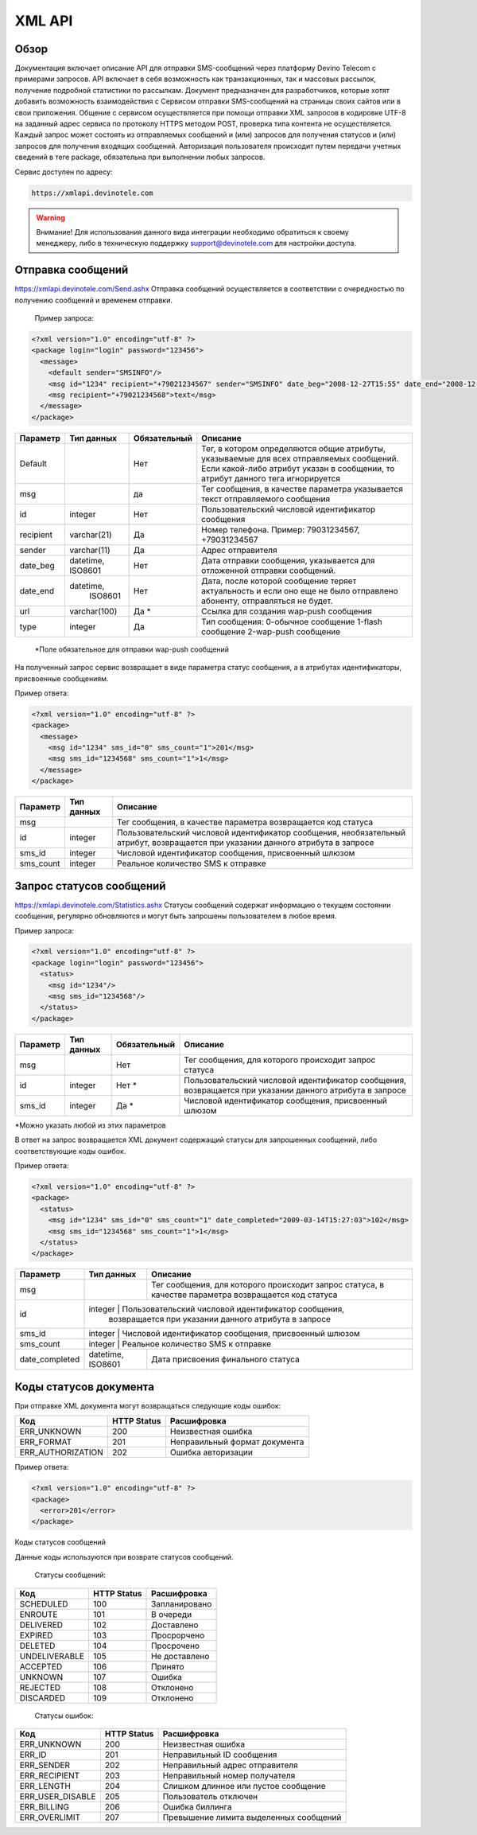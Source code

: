 XML API
=======

Обзор
-----

Документация включает описание API для отправки SMS-сообщений через платформу Devino Telecom с примерами запросов.
API включает в себя возможность как транзакционных, так и массовых рассылок, получение подробной статистики по рассылкам.
Документ предназначен для разработчиков, которые хотят добавить возможность взаимодействия с Сервисом отправки SMS-сообщений на страницы своих сайтов или в свои приложения. 
Общение с сервисом осуществляется при помощи отправки XML запросов в кодировке UTF-8 на заданный адрес сервиса по протоколу HTTPS методом POST, проверка типа контента не осуществляется.
Каждый запрос может состоять из отправляемых сообщений и (или) запросов для получения статусов и (или) запросов для получения входящих сообщений. Авторизация пользователя происходит путем передачи учетных сведений в теге package, обязательна при выполнении любых запросов.

Сервис доступен по адресу:

.. code-block:: json

  https://xmlapi.devinotele.com 
  

.. warning:: Внимание! Для использования данного вида интеграции необходимо обратиться к своему менеджеру, либо в техническую поддержку support@devinotele.com для настройки доступа.


Отправка сообщений
------------------

https://xmlapi.devinotele.com/Send.ashx
Отправка сообщений осуществляется в соответствии с очередностью по получению сообщений и временем отправки.

 Пример запроса: 

.. code-block:: xml

  <?xml version="1.0" encoding="utf-8" ?>
  <package login="login" password="123456">
    <message>
      <default sender="SMSINFO"/>
      <msg id="1234" recipient="+79021234567" sender="SMSINFO" date_beg="2008-12-27T15:55" date_end="2008-12-28T15:55" type="0">text</msg>
      <msg recipient="+79021234568">text</msg>
    </message>
  </package>

+------------------+------------+--------------+-------------------------------------------------------------------------------+
|     Параметр     | Тип данных | Обязательный | Описание                                                                      |
+==================+============+==============+===============================================================================+
| Default          |            |  Нет         | Тег, в котором определяются общие атрибуты, указываемые для всех              |
|                  |            |              | отправляемых сообщений. Если какой-либо атрибут указан в сообщении,           |
|                  |            |              | то атрибут данного тега игнорируется                                          |
+------------------+------------+--------------+-------------------------------------------------------------------------------+
| msg              |            |  да          | Тег сообщения, в качестве параметра указывается текст отправляемого сообщения |
+------------------+------------+--------------+-------------------------------------------------------------------------------+
| id               |  integer   | Нет          |Пользовательский числовой идентификатор сообщения                              |
+------------------+------------+--------------+-------------------------------------------------------------------------------+
| recipient        | varchar(21)| Да           | Номер телефона. Пример: 79031234567, +79031234567                             |
+------------------+------------+--------------+-------------------------------------------------------------------------------+
| sender           | varchar(11)| Да           |  Адрес отправителя                                                            |
+------------------+------------+--------------+-------------------------------------------------------------------------------+
| date_beg         | datetime,  | Нет          |  Дата отправки сообщения, указывается для отложенной                          |
|                  | ISO8601    |              |  отправки сообщений.                                                          |
+------------------+------------+--------------+-------------------------------------------------------------------------------+
| date_end         | datetime,  | Нет          | Дата, после которой сообщение теряет актуальность и если                      |
|                  |  ISO8601   |              | оно еще не было отправлено абоненту, отправляться не будет.                   |
+------------------+------------+--------------+-------------------------------------------------------------------------------+
| url              |varchar(100)| Да *         | Ссылка для создания wap-push сообщения                                        |
+------------------+------------+--------------+-------------------------------------------------------------------------------+
| type             |  integer   | Да           | Тип сообщения: 0-обычное сообщение                                            |
|                  |            |              | 1-flash сообщение                                                             |
|                  |            |              | 2-wap-push сообщение                                                          |
+------------------+------------+--------------+-------------------------------------------------------------------------------+

 *Поле обязательное для отправки wap-push сообщений

На полученный запрос сервис возвращает в виде параметра статус сообщения, а в атрибутах идентификаторы, присвоенные сообщениям.

Пример ответа: 

.. code-block:: xml

  <?xml version="1.0" encoding="utf-8" ?>
  <package>
    <message>
      <msg id="1234" sms_id="0" sms_count="1">201</msg>
      <msg sms_id="1234568" sms_count="1">1</msg>
    </message>
  </package>

+--------------------+------------+---------------------------------------------------------------------------+
|      Параметр      | Тип данных |    Описание                                                               |
+====================+============+===========================================================================+
| msg                |            |  Тег сообщения, в качестве параметра возвращается код статуса             |
+--------------------+------------+---------------------------------------------------------------------------+
| id                 |   integer  | Пользовательский числовой идентификатор сообщения, необязательный атрибут,|
|                    |            | возвращается при указании данного атрибута в запросе                      |
+--------------------+------------+---------------------------------------------------------------------------+
| sms_id             |   integer  | Числовой идентификатор сообщения, присвоенный шлюзом                      |
+--------------------+------------+---------------------------------------------------------------------------+
| sms_count          |   integer  | Реальное количество SMS к отправке                                        |
+--------------------+------------+---------------------------------------------------------------------------+

Запрос статусов сообщений
-------------------------

https://xmlapi.devinotele.com/Statistics.ashx
Статусы сообщений содержат информацию о текущем состоянии сообщения, регулярно обновляются и могут быть запрошены пользователем в любое время. 

Пример запроса: 

.. code-block:: xml

  <?xml version="1.0" encoding="utf-8" ?>
  <package login="login" password="123456">
    <status>
      <msg id="1234"/>
      <msg sms_id="1234568"/>
    </status>
  </package>


+------------------+------------+--------------+--------------------------------------------------------+
|     Параметр     | Тип данных | Обязательный | Описание                                               |
+==================+============+==============+========================================================+
| msg              |            |  Нет         | Тег сообщения, для которого происходит запрос статуса  |
+------------------+------------+--------------+--------------------------------------------------------+
| id               | integer    | Нет *        | Пользовательский числовой идентификатор сообщения,     |
|                  |            |              | возвращается при указании данного атрибута в запросе   |
+------------------+------------+--------------+--------------------------------------------------------+
| sms_id           |  integer   | Да *         | Числовой идентификатор сообщения, присвоенный шлюзом   |
+------------------+------------+--------------+--------------------------------------------------------+

*Можно указать любой из этих параметров

В ответ на запрос возвращается XML документ содержащий статусы для запрошенных сообщений, либо соответствующие коды ошибок.

Пример ответа: 

.. code-block:: xml

  <?xml version="1.0" encoding="utf-8" ?>
  <package>
    <status>
      <msg id="1234" sms_id="0" sms_count="1" date_completed="2009-03-14T15:27:03">102</msg>
      <msg sms_id="1234568" sms_count="1">1</msg>
    </status>
  </package>

+--------------------+------------+---------------------------------------------------------+
|      Параметр      | Тип данных |    Описание                                             |
+====================+============+=========================================================+
| msg                |            | Тег сообщения, для которого происходит запрос статуса,  |
|                    |            | в качестве параметра возвращается код статуса           |
+--------------------+------------+---------------------------------------------------------+
| id                 |  integer  | Пользовательский числовой идентификатор сообщения,       |
|                    |            | возвращается при указании данного атрибута в запросе    |
+--------------------+------------+---------------------------------------------------------+
| sms_id             |  integer  | Числовой идентификатор сообщения, присвоенный шлюзом     |
+--------------------+------------+---------------------------------------------------------+
| sms_count          |  integer  | Реальное количество SMS к отправке                       |
+--------------------+------------+---------------------------------------------------------+
| date_completed     |  datetime, | Дата присвоения финального статуса                      |
|                    |  ISO8601   |                                                         |
+--------------------+------------+---------------------------------------------------------+

Коды статусов документа
-----------------------

При отправке XML документа могут возвращаться следующие коды ошибок:

+-------------------+------------+--------------------------------+
|      Код          | HTTP Status|    Расшифровка                 |
+===================+============+================================+
| ERR_UNKNOWN       |   200      |  Неизвестная ошибка            |
+-------------------+------------+--------------------------------+
| ERR_FORMAT        |   201      | Неправильный формат документа  |
+-------------------+------------+--------------------------------+
| ERR_AUTHORIZATION |   202      | Ошибка авторизации             |
+-------------------+------------+--------------------------------+

Пример ответа:

.. code-block:: xml

   <?xml version="1.0" encoding="utf-8" ?>
   <package>
     <error>201</error>
   </package>

Коды статусов сообщений

Данные коды используются при возврате статусов сообщений.

    Статусы сообщений:
+---------------+-------------+-------------------+
|      Код      | HTTP Status |  Расшифровка      |
+===============+=============+===================+
| SCHEDULED     |   100       |  Запланировано    |
+---------------+-------------+-------------------+
| ENROUTE       |   101       |  В очереди        |
+---------------+-------------+-------------------+
| DELIVERED     |   102       |  Доставлено       |
+---------------+-------------+-------------------+
| EXPIRED       |   103       |  Просрорчено      |
+---------------+-------------+-------------------+
| DELETED       |   104       |  Просрочено       |
+---------------+-------------+-------------------+
| UNDELIVERABLE |   105       |  Не доставлено    |
+---------------+-------------+-------------------+
| ACCEPTED      |   106       |  Принято          |
+---------------+-------------+-------------------+
| UNKNOWN       |   107       |  Ошибка           |
+---------------+-------------+-------------------+
| REJECTED      |   108       |  Отклонено        |
+---------------+-------------+-------------------+
| DISCARDED     |   109       |  Отклонено        |
+---------------+-------------+-------------------+

    Статусы ошибок:
+----------------+-------------+--------------------------------------+
|      Код       | HTTP Status |  Расшифровка                         |
+================+=============+======================================+
| ERR_UNKNOWN    |   200       | Неизвестная ошибка                   |
+----------------+-------------+--------------------------------------+
| ERR_ID         |   201       | Неправильный ID сообщения            |
+----------------+-------------+--------------------------------------+
| ERR_SENDER     |   202       | Неправильный адрес отправителя       |
+----------------+-------------+--------------------------------------+
| ERR_RECIPIENT  |   203       | Неправильный номер получателя        |
+----------------+-------------+--------------------------------------+
| ERR_LENGTH     |   204       | Слишком длинное или пустое сообщение |
+----------------+-------------+--------------------------------------+
|ERR_USER_DISABLE|   205       | Пользователь отключен                |
+----------------+-------------+--------------------------------------+
| ERR_BILLING    |   206       | Ошибка биллинга                      |
+----------------+-------------+--------------------------------------+
| ERR_OVERLIMIT  |   207       |Превышение лимита выделенных сообщений|
+----------------+-------------+--------------------------------------+
